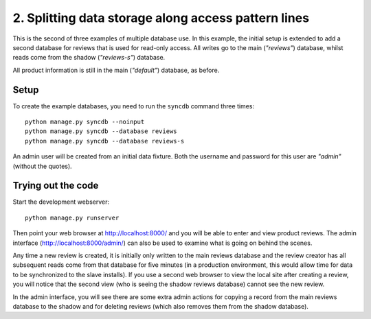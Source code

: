 =====================================================
2. Splitting data storage along access pattern lines
=====================================================

This is the second of three examples of multiple database use. In this example,
the initial setup is extended to add a second database for reviews that is used
for read-only access. All writes go to the main (*"reviews"*) database, whilst
reads come from the shadow (*"reviews-s"*) database.

All product information is still in the main (*"default"*) database, as before.

Setup
======

To create the example databases, you need to run the ``syncdb`` command three
times::

    python manage.py syncdb --noinput
    python manage.py syncdb --database reviews
    python manage.py syncdb --database reviews-s

An admin user will be created from an initial data fixture. Both the username
and password for this user are *"admin"* (without the quotes).

Trying out the code
====================

Start the development webserver::

    python manage.py runserver

Then point your web browser at http://localhost:8000/ and you will be able to
enter and view product reviews. The admin interface
(http://localhost:8000/admin/) can also be used to examine what is going on
behind the scenes.

Any time a new review is created, it is initially only written to the main
reviews database and the review creator has all subsequent reads come from that
database for five minutes (in a production environment, this would allow time
for data to be synchronized to the slave installs). If you use a second web
browser to view the local site after creating a review, you will notice that
the second view (who is seeing the shadow reviews database) cannot see the new
review.

In the admin interface, you will see there are some extra admin actions for
copying a record from the main reviews database to the shadow and for deleting
reviews (which also removes them from the shadow database).

